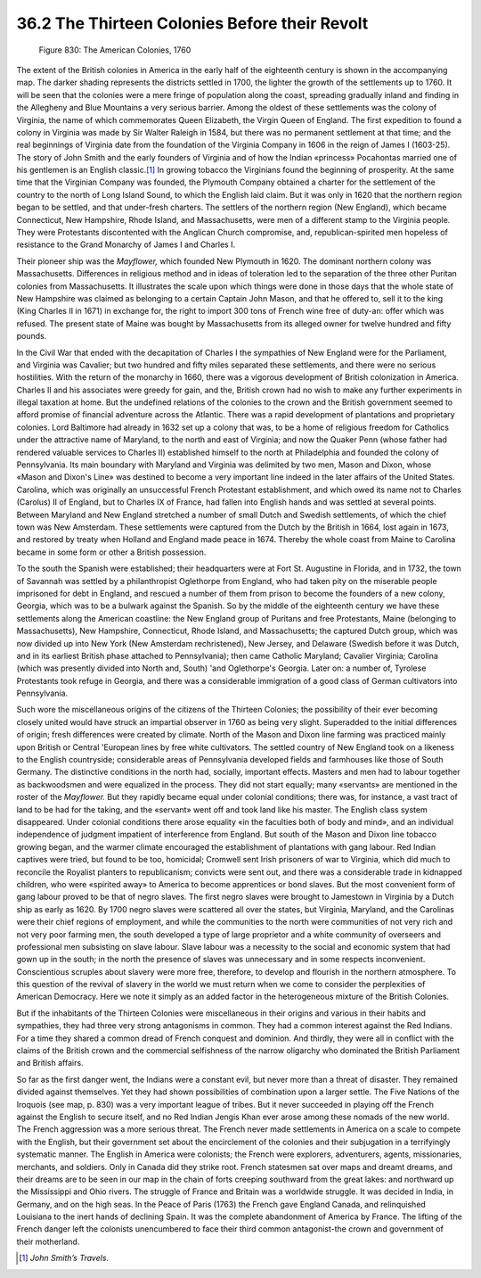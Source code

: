 
36.2 The Thirteen Colonies Before their Revolt
========================================================================

.. _Figure 830:
.. figure:: /_static/figures/0830.png
    :target: ../_static/figures/0830.png
    :figclass: inline-figure
    :width: 280px
    :alt: Figure 830

    Figure 830: The American Colonies, 1760

The extent of the British colonies in America in the early half of the
eighteenth century is shown in the accompanying map. The darker shading
represents the districts settled in 1700, the lighter the growth of the
settlements up to 1760. It will be seen that the colonies were a mere fringe of
population along the coast, spreading gradually inland and finding in the
Allegheny and Blue Mountains a very serious barrier. Among the oldest of these
settlements was the colony of Virginia, the name of which commemorates Queen
Elizabeth, the Virgin Queen of England. The first expedition to found a colony
in Virginia was made by Sir Walter Raleigh in 1584, but there was no permanent
settlement at that time; and the real beginnings of Virginia date from the
foundation of the Virginia Company in 1606 in the reign of James I (1603-25).
The story of John Smith and the early founders of Virginia and of how the Indian
«princess» Pocahontas married one of his gentlemen is an English classic.\ [#fn1]_  In
growing tobacco the Virginians found the beginning of prosperity. At the same
time that the Virginian Company was founded, the Plymouth Company obtained a
charter for the settlement of the country to the north of Long Island Sound, to
which the English laid claim. But it was only in 1620 that the northern region
began to be settled, and that under-fresh charters. The settlers of the northern
region (New England), which became Connecticut, New Hampshire, Rhode Island, and
Massachusetts, were men of a different stamp to the Virginia people. They were
Protestants discontented with the Anglican Church compromise, and,
republican-spirited men hopeless of resistance to the Grand Monarchy of James I
and Charles I.

Their pioneer ship was the *Mayflower,* which founded New Plymouth in
1620. The dominant northern colony was Massachusetts. Differences in religious
method and in ideas of toleration led to the separation of the three other
Puritan colonies from Massachusetts. It illustrates the scale upon which things
were done in those days that the whole state of New Hampshire was claimed as
belonging to a certain Captain John Mason, and that he offered to, sell it to
the king (King Charles II in 1671) in exchange for, the right to import 300 tons
of French wine free of duty-an: offer which was refused. The present state of
Maine was bought by Massachusetts from its alleged owner for twelve hundred and
fifty pounds.

In the Civil War that ended with the decapitation of Charles I the sympathies
of New England were for the Parliament, and Virginia was Cavalier; but two
hundred and fifty miles separated these settlements, and there were no serious
hostilities. With the return of the monarchy in 1660, there was a vigorous
development of British colonization in America. Charles II and his associates
were greedy for gain, and the, British crown had no wish to make any further
experiments in illegal taxation at home. But the undefined relations of the
colonies to the crown and the British government seemed to afford promise of
financial adventure across the Atlantic. There was a rapid development of
plantations and proprietary colonies. Lord Baltimore had already in 1632 set up
a colony that was, to be a home of religious freedom for Catholics under the
attractive name of Maryland, to the north and east of Virginia; and now the
Quaker Penn (whose father had rendered valuable services to Charles II)
established himself to the north at Philadelphia and founded the colony of
Pennsylvania. Its main boundary with Maryland and Virginia was delimited by two
men, Mason and Dixon, whose «Mason and Dixon's Line» was destined to become a
very important line indeed in the later affairs of the United States. Carolina,
which was originally an unsuccessful French Protestant establishment, and which
owed its name not to Charles (Carolus) II of England, but to Charles IX of
France, had fallen into English hands and was settled at several points. Between
Maryland and New England stretched a number of small Dutch and Swedish
settlements, of which the chief town was New Amsterdam. These settlements were
captured from the Dutch by the British in 1664, lost again in 1673, and restored
by treaty when Holland and England made peace in 1674. Thereby the whole coast
from Maine to Carolina became in some form or other a British possession.

To the south the Spanish were established; their headquarters were at Fort
St. Augustine in Florida, and in 1732, the town of Savannah was settled by a
philanthropist Oglethorpe from England, who had taken pity on the miserable
people imprisoned for debt in England, and rescued a number of them from prison
to become the founders of a new colony, Georgia, which was to be a bulwark
against the Spanish. So by the middle of the eighteenth century we have these
settlements along the American coastline: the New England group of Puritans and
free Protestants, Maine (belonging to Massachusetts), New Hampshire,
Connecticut, Rhode Island, and Massachusetts; the captured Dutch group, which
was now divided up into New York (New Amsterdam rechristened), New Jersey, and
Delaware (Swedish before it was Dutch, and in its earliest British phase
attached to Pennsylvania); then came Catholic Maryland; Cavalier Virginia;
Carolina (which was presently divided into North and, South) 'and Oglethorpe's
Georgia. Later on: a number of, Tyrolese Protestants took refuge in Georgia, and
there was a considerable immigration of a good class of German cultivators into
Pennsylvania.

Such wore the miscellaneous origins of the citizens of the Thirteen Colonies;
the possibility of their ever becoming closely united would have struck an
impartial observer in 1760 as being very slight. Superadded to the initial
differences of origin; fresh differences were created by climate. North of the
Mason and Dixon line farming was practiced mainly upon British or Central
'European lines by free white cultivators. The settled country of New England
took on a likeness to the English countryside; considerable areas of
Pennsylvania developed fields and farmhouses like those of South Germany. The
distinctive conditions in the north had, socially, important effects. Masters
and men had to labour together as backwoodsmen and were equalized in the
process. They did not start equally; many «servants» are mentioned in the roster
of the *Mayflower.* But they rapidly became equal under colonial
conditions; there was, for instance, a vast tract of land to be had for the
taking, and the «servant» went off and took land like his master. The English
class system disappeared. Under colonial conditions there arose equality «in the
faculties both of body and mind», and an individual independence of judgment
impatient of interference from England. But south of the Mason and Dixon line
tobacco growing began, and the warmer climate encouraged the establishment of
plantations with gang labour. Red Indian captives were tried, but found to be
too, homicidal; Cromwell sent Irish prisoners of war to Virginia, which did much
to reconcile the Royalist planters to republicanism; convicts were sent out, and
there was a considerable trade in kidnapped children, who were «spirited away»
to America to become apprentices or bond slaves. But the most convenient form of
gang labour proved to be that of negro slaves. The first negro slaves were
brought to Jamestown in Virginia by a Dutch ship as early as 1620. By 1700 negro
slaves were scattered all over the states, but Virginia, Maryland, and the
Carolinas were their chief regions of employment, and while the communities to
the north were communities of not very rich and not very poor farming men, the
south developed a type of large proprietor and a white community of overseers
and professional men subsisting on slave labour. Slave labour was a necessity to
the social and economic system that had gown up in the south; in the north the
presence of slaves was unnecessary and in some respects inconvenient.
Conscientious scruples about slavery were more free, therefore, to develop and
flourish in the northern atmosphere. To this question of the revival of slavery
in the world we must return when we come to consider the perplexities of
American Democracy. Here we note it simply as an added factor in the
heterogeneous mixture of the British Colonies.

But if the inhabitants of the Thirteen Colonies were miscellaneous in their
origins and various in their habits and sympathies, they had three very strong
antagonisms in common. They had a common interest against the Red Indians. For a
time they shared a common dread of French conquest and dominion. And thirdly,
they were all in conflict with the claims of the British crown and the
commercial selfishness of the narrow oligarchy who dominated the British
Parliament and British affairs.

So far as the first danger went, the Indians were a constant evil, but never
more than a threat of disaster. They remained divided against themselves. Yet
they had shown possibilities of combination upon a larger settle. The Five
Nations of the Iroquois (see map, p. 830) was a very important league of tribes.
But it never succeeded in playing off the French against the English to secure
itself, and no Red Indian Jengis Khan ever arose among these nomads of the new
world. The French aggression was a more serious threat. The French never made
settlements in America on a scale to compete with the English, but their
government set about the encirclement of the colonies and their subjugation in a
terrifyingly systematic manner. The English in America were colonists; the
French were explorers, adventurers, agents, missionaries, merchants, and
soldiers. Only in Canada did they strike root. French statesmen sat over maps
and dreamt dreams, and their dreams are to be seen in our map in the chain of
forts creeping southward from the great lakes: and northward up the Mississippi
and Ohio rivers. The struggle of France and Britain was a worldwide struggle. It
was decided in India, in Germany, and on the high seas. In the Peace of Paris
(1763) the French gave England Canada, and relinquished Louisiana to the inert
hands of declining Spain. It was the complete abandonment of America by France.
The lifting of the French danger left the colonists unencumbered to face their
third common antagonist-the crown and government of their motherland.

.. [#fn1] :t:`John Smith’s Travels`.

